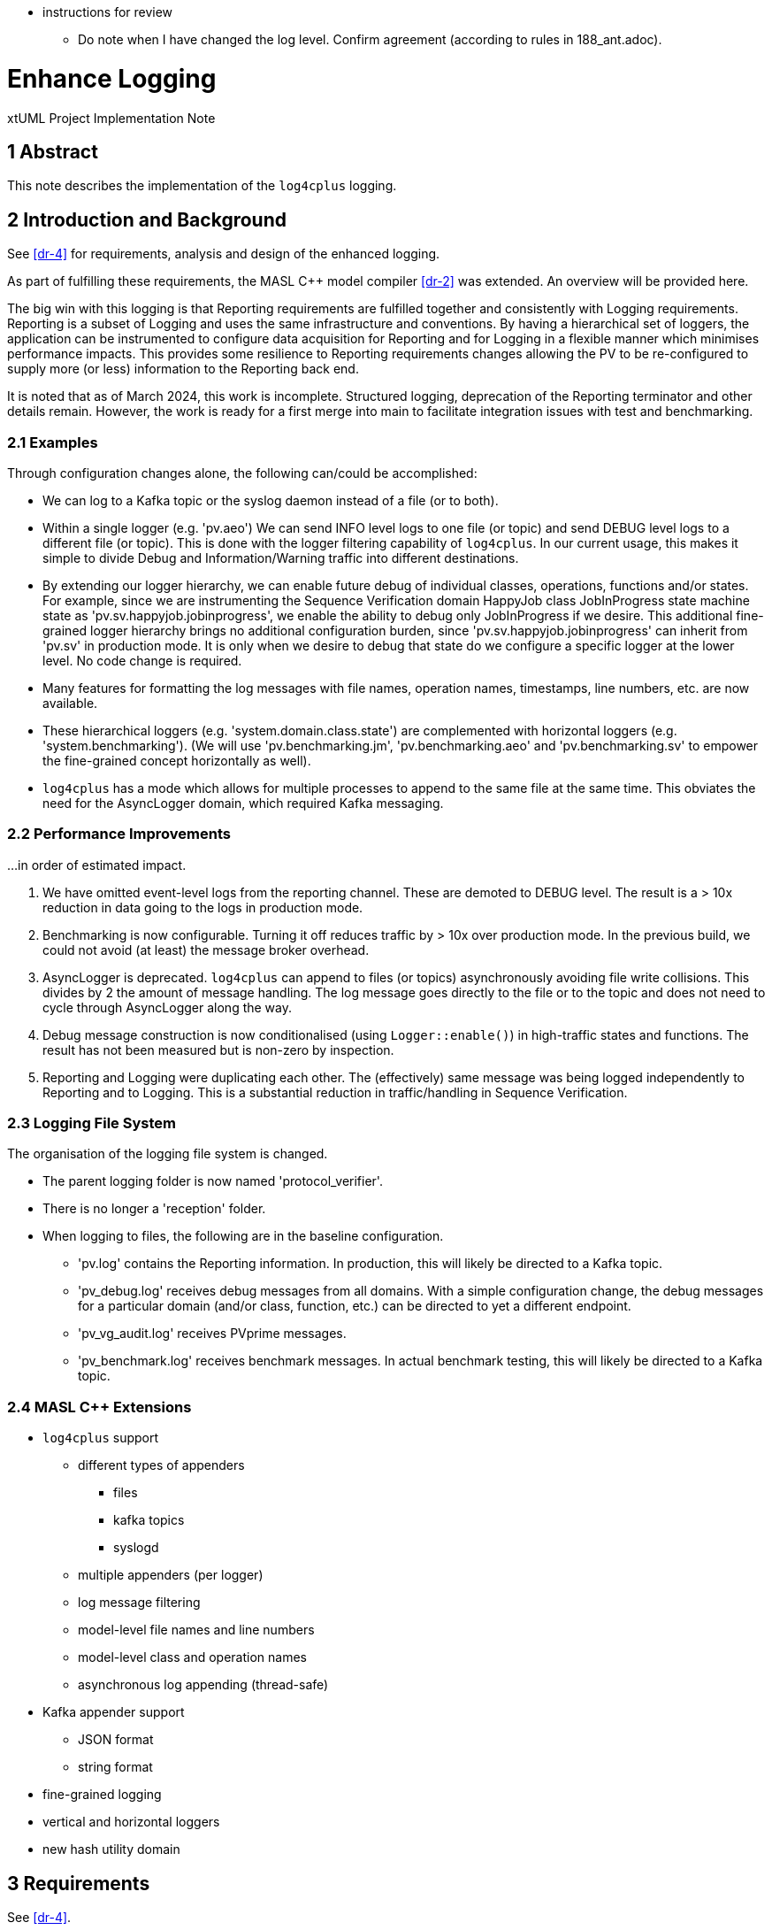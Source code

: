 * instructions for review
  ** Do note when I have changed the log level.  Confirm agreement (according to rules in 188_ant.adoc).

= Enhance Logging

xtUML Project Implementation Note

== 1 Abstract

This note describes the implementation of the `log4cplus` logging.

== 2 Introduction and Background

See <<dr-4>> for requirements, analysis and design of the enhanced
logging.

As part of fulfilling these requirements, the MASL C{plus}{plus} model
compiler <<dr-2>> was extended.  An overview will be provided here.

The big win with this logging is that Reporting requirements are fulfilled
together and consistently with Logging requirements.  Reporting is a
subset of Logging and uses the same infrastructure and conventions.  By
having a hierarchical set of loggers, the application can be instrumented
to configure data acquisition for Reporting and for Logging in a flexible
manner which minimises performance impacts.  This provides some resilience
to Reporting requirements changes allowing the PV to be re-configured to
supply more (or less) information to the Reporting back end.

It is noted that as of March 2024, this work is incomplete.  Structured
logging, deprecation of the Reporting terminator and other details remain.
However, the work is ready for a first merge into main to facilitate
integration issues with test and benchmarking.

=== 2.1 Examples

Through configuration changes alone, the following can/could be
accomplished:

* We can log to a Kafka topic or the syslog daemon instead of a file (or
  to both).
* Within a single logger (e.g. 'pv.aeo') We can send INFO level logs to one
  file (or topic) and send DEBUG level logs to a different file (or topic).
  This is done with the logger filtering capability of `log4cplus`.
  In our current usage, this makes it simple to divide Debug and
  Information/Warning traffic into different destinations.
* By extending our logger hierarchy, we can enable future debug of
  individual classes, operations, functions and/or states.  For example, since
  we are instrumenting the Sequence Verification domain HappyJob class
  JobInProgress state machine state as 'pv.sv.happyjob.jobinprogress', we
  enable the ability to debug only JobInProgress if we desire.  This
  additional fine-grained logger hierarchy brings no additional configuration
  burden, since 'pv.sv.happyjob.jobinprogress' can inherit from 'pv.sv' in
  production mode.  It is only when we desire to debug that state do we
  configure a specific logger at the lower level.  No code change is
  required.
* Many features for formatting the log messages with file names, operation
  names, timestamps, line numbers, etc. are now available.
* These hierarchical loggers (e.g. 'system.domain.class.state') are
  complemented with horizontal loggers (e.g. 'system.benchmarking').  (We
  will use 'pv.benchmarking.jm', 'pv.benchmarking.aeo' and
  'pv.benchmarking.sv' to empower the fine-grained concept horizontally as
  well).
* `log4cplus` has a mode which allows for multiple processes to append to
  the same file at the same time.  This obviates the need for the AsyncLogger
  domain, which required Kafka messaging.

=== 2.2 Performance Improvements

...in order of estimated impact.

. We have omitted event-level logs from the reporting channel.  These are
  demoted to DEBUG level.  The result is a > 10x reduction in data going to
  the logs in production mode.
. Benchmarking is now configurable.  Turning it off reduces traffic by >
  10x over production mode.  In the previous build, we could not avoid (at
  least) the message broker overhead.
. AsyncLogger is deprecated.  `log4cplus` can append to files (or topics)
  asynchronously avoiding file write collisions.  This divides by 2 the
  amount of message handling.  The log message goes directly to the file
  or to the topic and does not need to cycle through AsyncLogger along the
  way.
. Debug message construction is now conditionalised (using
  `Logger::enable()`) in high-traffic states and functions.  The result has
  not been measured but is non-zero by inspection.
. Reporting and Logging were duplicating each other.  The (effectively)
  same message was being logged independently to Reporting and to Logging.
  This is a substantial reduction in traffic/handling in Sequence
  Verification.

=== 2.3 Logging File System

The organisation of the logging file system is changed.

* The parent logging folder is now named 'protocol_verifier'.
* There is no longer a 'reception' folder.
* When logging to files, the following are in the baseline configuration.
  ** 'pv.log' contains the Reporting information.  In production, this
     will likely be directed to a Kafka topic.
  ** 'pv_debug.log' receives debug messages from all domains.  With a
     simple configuration change, the debug messages for a particular domain
     (and/or class, function, etc.) can be directed to yet a different
     endpoint.
  ** 'pv_vg_audit.log' receives PVprime messages.
  ** 'pv_benchmark.log' receives benchmark messages.  In actual benchmark
     testing, this will likely be directed to a Kafka topic.

=== 2.4 MASL C{plus}{plus} Extensions

* `log4cplus` support
  ** different types of appenders
     *** files
     *** kafka topics
     *** syslogd
  ** multiple appenders (per logger)
  ** log message filtering
  ** model-level file names and line numbers
  ** model-level class and operation names
  ** asynchronous log appending (thread-safe)
* Kafka appender support
  ** JSON format
  ** string format
* fine-grained logging
* vertical and horizontal loggers
* new hash utility domain

== 3 Requirements

See <<dr-4>>.

== 4 Code Changes

- fork/repository:  xtuml/munin
- branch:  188_enhance_reporting

----
 bin/.env                                           |   2 +-
 deploy/.env                                        |   2 +-
 deploy/config/configure-kafka.sh                   |  29 --
 deploy/config/log-config-pv-proc.properties        | 154 ++++-----
 deploy/docker-compose.kafka.yml                    |  33 +-
 deploy/docker-compose.yml                          |   4 +-
 deploy/runtime.txt                                 |  26 ++
 doc/notes/188_enhance_logging_ant.adoc             | 369 +++++++++++++++++++++
 doc/notes/188_enhance_logging_int.adoc             | 100 ++++++
 doc/notes/189_reporting_ant.adoc                   | 236 +++++++++++++
 doc/notes/dashboard1.png                           | Bin 0 -> 398417 bytes
 metrics/run_benchmark.sh                           |  11 +-
 models/AEOrdering/conanfile.py                     |   1 -
 .../AEOclasses/AuditEvent/AuditEvent.masl          |  30 +-
 .../AEOclasses/AuditEventType/AuditEventType.masl  |   8 +-
 .../AEOdomain/AEOrdering/AEOclasses/Job/Job.masl   |   5 +-
 .../AEOrdering/AEOclasses/JobType/JobType.masl     |   8 +-
 .../ReportedAuditEvent/ReportedAuditEvent.masl     |  36 +-
 .../SourceDataItemForwardReference.masl            |   2 +-
 .../InstanceStateMachine/InstanceStateMachine.masl |   2 +-
 .../AEOclasses/SystemSpec/SystemSpec.masl          |  18 +-
 .../AEOdomain/AEOrdering/AEOrdering.masl           |   4 +-
 .../AEOdomain/AEOrdering/functions/functions.masl  |  26 +-
 .../AEOdomain/AEOrdering/scenarios/scenarios.masl  |   4 +-
 .../AEOdomain/AEOrdering/tests/tests.masl          |  38 +--
 models/FileReception/conanfile.py                  |   1 -
 .../InstanceStateMachine/InstanceStateMachine.masl |   6 +-
 .../InstanceStateMachine/InstanceStateMachine.masl |  12 +-
 .../FRdomain/FReception/FReception.masl            |   2 +-
 .../FRdomain/FReception/scenarios/scenarios.masl   |   4 +-
 models/InvariantStore/conanfile.py                 |   1 -
 .../InstanceStateMachine/InstanceStateMachine.masl |   6 +-
 .../ISdomain/IStore/scenarios/scenarios.masl       |   2 +-
 .../ISdomain/IStore/tests/tests.masl               |  28 +-
 models/JobManagement/conanfile.py                  |   1 -
 models/JobManagement/gen/application.mark          |   4 +-
 .../InstanceStateMachine/InstanceStateMachine.masl |   8 +-
 .../InstanceStateMachine/InstanceStateMachine.masl |   2 +-
 .../JobManagementSpec/JobManagementSpec.masl       |   8 +-
 .../JobManagementSpec/JobManagementSpec.xtuml      |   4 +-
 .../JMclasses/JobManager/JobManager.masl           |  15 +-
 .../JobManagement/JMclasses/JobStore/JobStore.masl |   4 +-
 .../JMdomain/JobManagement/JobManagement.masl      |   2 +-
 .../JobManagement/functions/functions.masl         |  18 +-
 .../JobManagement/scenarios/scenarios.masl         |   6 +-
 models/PV_PROC/conanfile.py                        |   1 -
 .../PV_PROC/AEOrdering_Reporting_reportEvent.tr    |   9 +-
 .../PV_PROC/AESequenceDC_Reporting_reportEvent.tr  |   9 +-
 .../PV_PROC/JobManagement_Reporting_reportEvent.tr |   9 +-
 .../SVDCdomain/AESequenceDC/AESequenceDC.masl      |  14 +-
 .../DynamicControlDefinition.masl                  |  48 +--
 .../ExtraJobInvariantDefn.masl                     |  64 ++--
 .../InstanceStateMachine/InstanceStateMachine.masl | 279 +++++++++-------
 .../IntraJobInvariantDefn.masl                     |  26 +-
 .../AESequenceDC/SVDCclasses/Job/Job.masl          |  18 +-
 .../InstanceStateMachine/InstanceStateMachine.masl |   4 +-
 .../SVDCclasses/JobDefinition/JobDefinition.masl   |   6 +-
 .../InstanceStateMachine/InstanceStateMachine.masl |   6 +-
 .../PersistedInvariant/PersistedInvariant.masl     |  12 +-
 .../SequencedAuditEvent/SequencedAuditEvent.masl   |  56 ++--
 .../InstanceStateMachine/InstanceStateMachine.masl | 149 +++++----
 .../UnsequencedAuditEvent.masl                     |  23 +-
 .../AESequenceDC/functions/functions.masl          | 121 ++++---
 .../AESequenceDC/scenarios/scenarios.masl          |   4 +-
 .../VerifiableJob/VerifiableJob.masl               |   6 +-
 .../VerificationGateway/VerificationGateway.masl   |  10 +-
 tests/regression.sh                                |   2 +-
 67 files changed, 1457 insertions(+), 701 deletions(-)
----

== 5 Document References

. [[dr-1]] https://github.com/xtuml/munin/issues/188[188 - Enhance Logging]
. [[dr-2]] https://github.com/xtuml/masl[MASL C{plus}{plus} Model Compiler GitHub Repository]
. [[dr-3]] https://github.com/log4cplus/log4cplus[log4cplus]
. [[dr-4]] link:./188_enhance_logging_ant.adoc[Enhance Logging Analysis Note]


---

This work is licensed under the Creative Commons CC0 License

---
